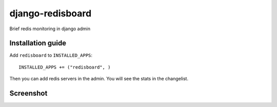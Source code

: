 =============================
    django-redisboard
=============================


Brief redis monitoring in django admin

Installation guide
==================

Add ``redisboard`` to ``INSTALLED_APPS``::

    INSTALLED_APPS += ("redisboard", ) 
    
Then you can add redis servers in the admin. You will see the stats in the changelist.

Screenshot
==========

.. image:: https://github.com/downloads/ionelmc/django-redisboard/screenshot.png